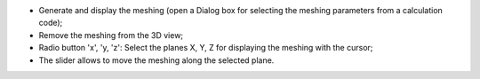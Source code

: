 ﻿- |meshing_generate|	Generate and display the meshing (open a Dialog box for selecting the meshing parameters from a calculation code);
- |meshing_remove|	Remove the meshing from the 3D view;
- Radio button 'x', 'y, 'z': Select the planes X, Y, Z for displaying the meshing with the cursor;
- The slider allows to move the meshing along the selected plane.

.. |meshing_generate| image:: https://raw.githubusercontent.com/Ifsttar/I-Simpa/master/currentRelease/Bitmaps/toolbar_run_tetmesh.png
.. |meshing_remove| image:: https://raw.githubusercontent.com/Ifsttar/I-Simpa/master/currentRelease/Bitmaps/toolbar_show_hide_tetmesh.png
